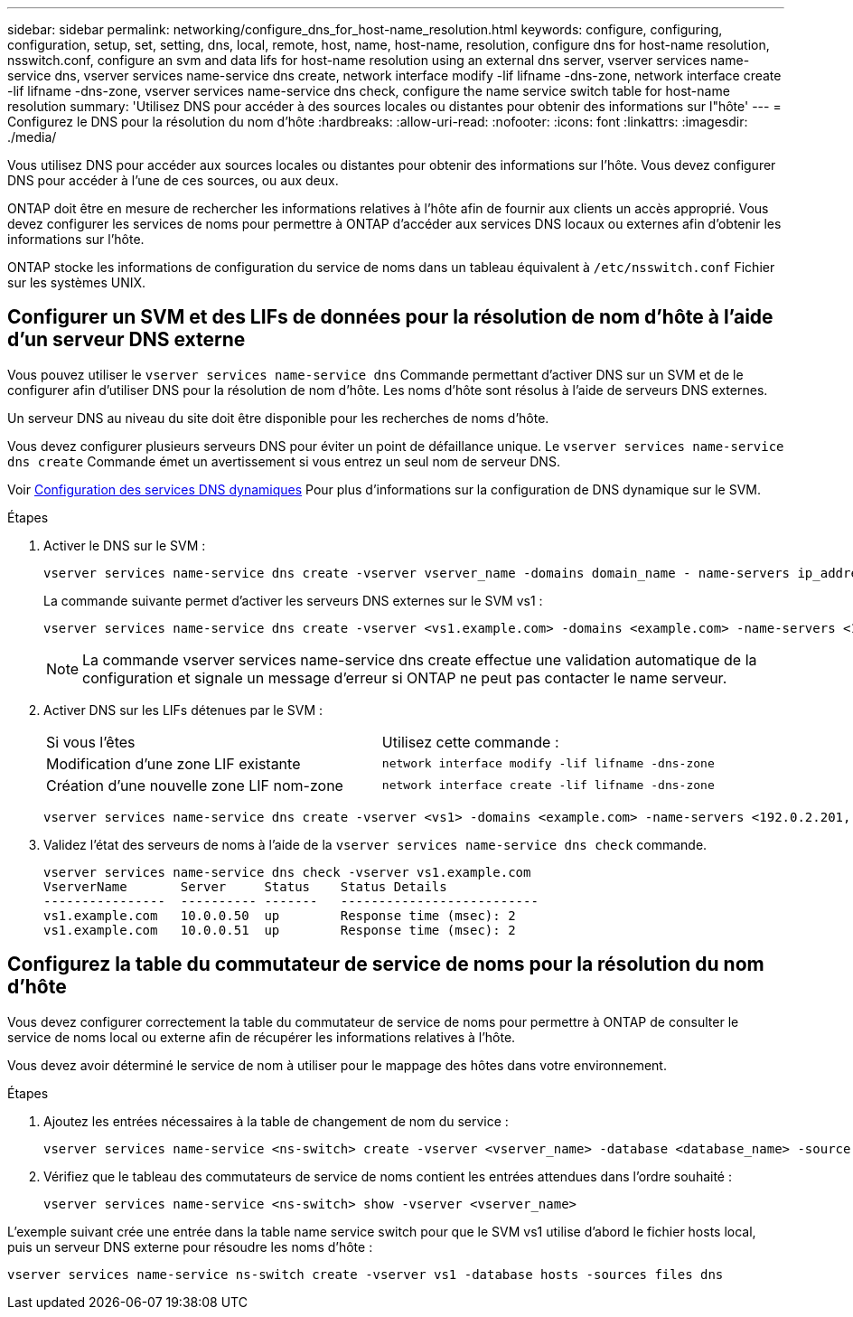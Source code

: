 ---
sidebar: sidebar 
permalink: networking/configure_dns_for_host-name_resolution.html 
keywords: configure, configuring, configuration, setup, set, setting, dns, local, remote, host, name, host-name, resolution, configure dns for host-name resolution, nsswitch.conf, configure an svm and data lifs for host-name resolution using an external dns server, vserver services name-service dns, vserver services name-service dns create, network interface modify -lif lifname -dns-zone, network interface create -lif lifname -dns-zone, vserver services name-service dns check, configure the name service switch table for host-name resolution 
summary: 'Utilisez DNS pour accéder à des sources locales ou distantes pour obtenir des informations sur l"hôte' 
---
= Configurez le DNS pour la résolution du nom d'hôte
:hardbreaks:
:allow-uri-read: 
:nofooter: 
:icons: font
:linkattrs: 
:imagesdir: ./media/


[role="lead"]
Vous utilisez DNS pour accéder aux sources locales ou distantes pour obtenir des informations sur l'hôte. Vous devez configurer DNS pour accéder à l'une de ces sources, ou aux deux.

ONTAP doit être en mesure de rechercher les informations relatives à l'hôte afin de fournir aux clients un accès approprié. Vous devez configurer les services de noms pour permettre à ONTAP d'accéder aux services DNS locaux ou externes afin d'obtenir les informations sur l'hôte.

ONTAP stocke les informations de configuration du service de noms dans un tableau équivalent à `/etc/nsswitch.conf` Fichier sur les systèmes UNIX.



== Configurer un SVM et des LIFs de données pour la résolution de nom d'hôte à l'aide d'un serveur DNS externe

Vous pouvez utiliser le `vserver services name-service dns` Commande permettant d'activer DNS sur un SVM et de le configurer afin d'utiliser DNS pour la résolution de nom d'hôte. Les noms d'hôte sont résolus à l'aide de serveurs DNS externes.

Un serveur DNS au niveau du site doit être disponible pour les recherches de noms d'hôte.

Vous devez configurer plusieurs serveurs DNS pour éviter un point de défaillance unique. Le `vserver services name-service dns create` Commande émet un avertissement si vous entrez un seul nom de serveur DNS.

Voir xref:configure_dynamic_dns_services.html[Configuration des services DNS dynamiques] Pour plus d'informations sur la configuration de DNS dynamique sur le SVM.

.Étapes
. Activer le DNS sur le SVM :
+
....
vserver services name-service dns create -vserver vserver_name -domains domain_name - name-servers ip_addresses -state enabled
....
+
La commande suivante permet d'activer les serveurs DNS externes sur le SVM vs1 :

+
....
vserver services name-service dns create -vserver <vs1.example.com> -domains <example.com> -name-servers <192.0.2.201,192.0.2.202> -state <enabled>
....
+

NOTE: La commande vserver services name-service dns create effectue une validation automatique de la configuration et signale un message d'erreur si ONTAP ne peut pas contacter le name serveur.

. Activer DNS sur les LIFs détenues par le SVM :
+
|===


| Si vous l'êtes | Utilisez cette commande : 


 a| 
Modification d'une zone LIF existante
 a| 
`network interface modify -lif lifname -dns-zone`



 a| 
Création d'une nouvelle zone LIF nom-zone
 a| 
`network interface create -lif lifname -dns-zone`

|===
+
....
vserver services name-service dns create -vserver <vs1> -domains <example.com> -name-servers <192.0.2.201, 192.0.2.202> -state <enabled> network interface modify -lif <datalif1> -dns-zone <zonename.whatever.com>
....
. Validez l'état des serveurs de noms à l'aide de la `vserver services name-service dns check` commande.
+
....
vserver services name-service dns check -vserver vs1.example.com
VserverName       Server     Status    Status Details
----------------  ---------- -------   --------------------------
vs1.example.com   10.0.0.50  up        Response time (msec): 2
vs1.example.com   10.0.0.51  up        Response time (msec): 2
....




== Configurez la table du commutateur de service de noms pour la résolution du nom d'hôte

Vous devez configurer correctement la table du commutateur de service de noms pour permettre à ONTAP de consulter le service de noms local ou externe afin de récupérer les informations relatives à l'hôte.

Vous devez avoir déterminé le service de nom à utiliser pour le mappage des hôtes dans votre environnement.

.Étapes
. Ajoutez les entrées nécessaires à la table de changement de nom du service :
+
....
vserver services name-service <ns-switch> create -vserver <vserver_name> -database <database_name> -source <source_names>
....
. Vérifiez que le tableau des commutateurs de service de noms contient les entrées attendues dans l'ordre souhaité :
+
....
vserver services name-service <ns-switch> show -vserver <vserver_name>
....


L'exemple suivant crée une entrée dans la table name service switch pour que le SVM vs1 utilise d'abord le fichier hosts local, puis un serveur DNS externe pour résoudre les noms d'hôte :

....
vserver services name-service ns-switch create -vserver vs1 -database hosts -sources files dns
....